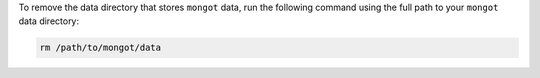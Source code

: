 To remove the data directory that stores ``mongot`` data, run the following command
using the full path to your ``mongot`` data directory:

.. code-block:: bash

   rm /path/to/mongot/data